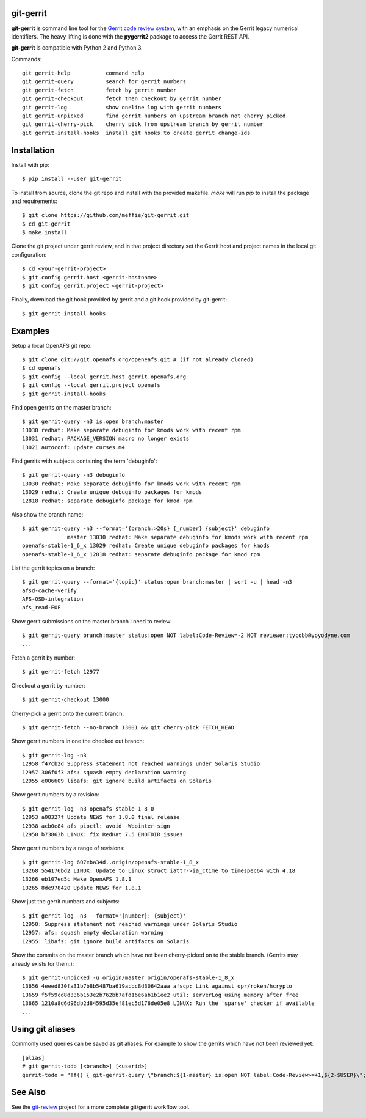 git-gerrit
==========

**git-gerrit** is command line tool for the `Gerrit code review system`_, with an
emphasis on the Gerrit legacy numerical identifiers.  The heavy lifting is done
with the **pygerrit2** package to access the Gerrit REST API.

.. _Gerrit code review system: https://www.gerritcodereview.com/

**git-gerrit** is compatible with Python 2 and Python 3.

Commands::

    git gerrit-help           command help
    git gerrit-query          search for gerrit numbers
    git gerrit-fetch          fetch by gerrit number
    git gerrit-checkout       fetch then checkout by gerrit number
    git gerrit-log            show oneline log with gerrit numbers
    git gerrit-unpicked       find gerrit numbers on upstream branch not cherry picked
    git gerrit-cherry-pick    cherry pick from upstream branch by gerrit number
    git gerrit-install-hooks  install git hooks to create gerrit change-ids

Installation
============

Install with pip::

    $ pip install --user git-gerrit

To install from source, clone the git repo and install with the provided
makefile.  `make` will run `pip` to install the package and
requirements::

    $ git clone https://github.com/meffie/git-gerrit.git
    $ cd git-gerrit
    $ make install

Clone the git project under gerrit review, and in that project directory
set the Gerrit host and project names in the local git configuration::

    $ cd <your-gerrit-project>
    $ git config gerrit.host <gerrit-hostname>
    $ git config gerrit.project <gerrit-project>

Finally, download the git hook provided by gerrit and a git hook provided
by git-gerrit::

    $ git gerrit-install-hooks

Examples
========

Setup a local OpenAFS git repo::

    $ git clone git://git.openafs.org/openeafs.git # (if not already cloned)
    $ cd openafs
    $ git config --local gerrit.host gerrit.openafs.org
    $ git config --local gerrit.project openafs
    $ git gerrit-install-hooks

Find open gerrits on the master branch::

    $ git gerrit-query -n3 is:open branch:master
    13030 redhat: Make separate debuginfo for kmods work with recent rpm
    13031 redhat: PACKAGE_VERSION macro no longer exists
    13021 autoconf: update curses.m4

Find gerrits with subjects containing the term 'debuginfo'::

    $ git gerrit-query -n3 debuginfo
    13030 redhat: Make separate debuginfo for kmods work with recent rpm
    13029 redhat: Create unique debuginfo packages for kmods
    12818 redhat: separate debuginfo package for kmod rpm

Also show the branch name::

    $ git gerrit-query -n3 --format='{branch:>20s} {_number} {subject}' debuginfo
                  master 13030 redhat: Make separate debuginfo for kmods work with recent rpm
    openafs-stable-1_6_x 13029 redhat: Create unique debuginfo packages for kmods
    openafs-stable-1_6_x 12818 redhat: separate debuginfo package for kmod rpm

List the gerrit topics on a branch::

    $ git gerrit-query --format='{topic}' status:open branch:master | sort -u | head -n3
    afsd-cache-verify
    AFS-OSD-integration
    afs_read-EOF

Show gerrit submissions on the master branch I need to review::

    $ git gerrit-query branch:master status:open NOT label:Code-Review=-2 NOT reviewer:tycobb@yoyodyne.com
    ...

Fetch a gerrit by number::

    $ git gerrit-fetch 12977

Checkout a gerrit by number::

    $ git gerrit-checkout 13000

Cherry-pick a gerrit onto the current branch::

    $ git gerrit-fetch --no-branch 13001 && git cherry-pick FETCH_HEAD

Show gerrit numbers in one the checked out branch::

    $ git gerrit-log -n3
    12958 f47cb2d Suppress statement not reached warnings under Solaris Studio
    12957 306f0f3 afs: squash empty declaration warning
    12955 e006609 libafs: git ignore build artifacts on Solaris

Show gerrit numbers by a revision::

    $ git gerrit-log -n3 openafs-stable-1_8_0
    12953 a08327f Update NEWS for 1.8.0 final release
    12938 acb0e84 afs_pioctl: avoid -Wpointer-sign
    12950 b73863b LINUX: fix RedHat 7.5 ENOTDIR issues

Show gerrit numbers by a range of revisions::

    $ git gerrit-log 607eba34d..origin/openafs-stable-1_8_x
    13268 554176bd2 LINUX: Update to Linux struct iattr->ia_ctime to timespec64 with 4.18
    13266 eb107ed5c Make OpenAFS 1.8.1
    13265 8de978420 Update NEWS for 1.8.1

Show just the gerrit numbers and subjects::

    $ git gerrit-log -n3 --format='{number}: {subject}'
    12958: Suppress statement not reached warnings under Solaris Studio
    12957: afs: squash empty declaration warning
    12955: libafs: git ignore build artifacts on Solaris

Show the commits on the master branch which have not been cherry-picked on to
the stable branch. (Gerrits may already exists for them.)::

    $ git gerrit-unpicked -u origin/master origin/openafs-stable-1_8_x
    13656 4eeed830fa31b7b8b5487ba619acbc8d30642aaa afscp: Link against opr/roken/hcrypto
    13659 f5f59cd8d336b153e2b762bb7afd16e6ab1b1ee2 util: serverLog using memory after free
    13665 1210a8d6d96db2d84595d35ef81ec5d176de05e8 LINUX: Run the 'sparse' checker if available
    ...


Using git aliases
=================

Commonly used queries can be saved as git aliases. For example to show the
gerrits which have not been reviewed yet::

    [alias]
    # git gerrit-todo [<branch>] [<userid>]
    gerrit-todo = "!f() { git-gerrit-query \"branch:${1-master} is:open NOT label:Code-Review>=+1,${2-$USER}\"; }; f"


See Also
========

See the `git-review`_ project for a more complete git/gerrit workflow tool.

.. _git-review: https://www.mediawiki.org/wiki/Gerrit/git-review
